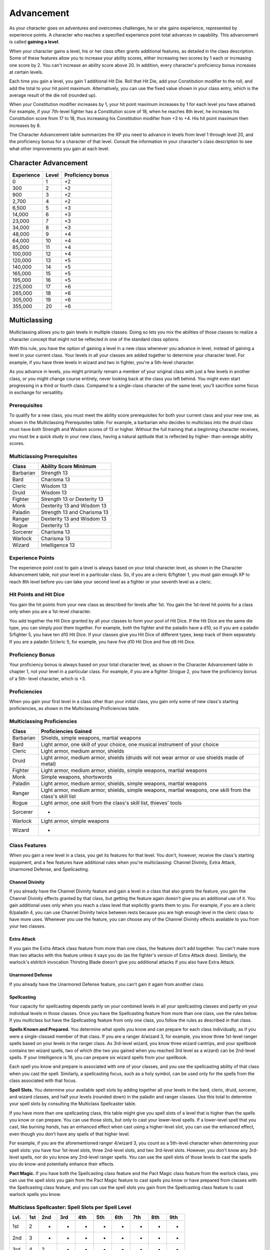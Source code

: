 .. _srd:advancement:

Advancement
================

As your character goes on adventures and overcomes challenges, he or she
gains experience, represented by experience points. A character who
reaches a specified experience point total advances in capability. This
advancement is called **gaining a level**.

When your character gains a level, his or her class often grants
additional features, as detailed in the class description. Some of these
features allow you to increase your ability scores, either increasing
two scores by 1 each or increasing one score by 2. You can't increase an
ability score above 20. In addition, every character's proficiency bonus
increases at certain levels.

Each time you gain a level, you gain 1 additional Hit Die. Roll that Hit
Die, add your Constitution modifier to the roll, and add the total to
your hit point maximum. Alternatively, you can use the fixed value shown
in your class entry, which is the average result of the die roll
(rounded up).

When your Constitution modifier increases by 1, your hit point maximum
increases by 1 for each level you have attained. For example, if your
7th-level fighter has a Constitution score of 18, when he reaches 8th
level, he increases his Constitution score from 17 to 18, thus
increasing his Constitution modifier from +3 to +4. His hit point
maximum then increases by 8.

The Character Advancement table summarizes the XP you need to advance in
levels from level 1 through level 20, and the proficiency bonus for a
character of that level. Consult the information in your character's
class description to see what other improvements you gain at each level.

Character Advancement
^^^^^^^^^^^^^^^^^^^^^

+--------------------------+--------------------------+--------------+
| Experience               | Level                    | Proficiency  |
|                          |                          | bonus        |
+==========================+==========================+==============+
| 0                        | 1                        | +2           |
+--------------------------+--------------------------+--------------+
| 300                      | 2                        | +2           |
+--------------------------+--------------------------+--------------+
| 900                      | 3                        | +2           |
+--------------------------+--------------------------+--------------+
| 2,700                    | 4                        | +2           |
+--------------------------+--------------------------+--------------+
| 6,500                    | 5                        | +3           |
+--------------------------+--------------------------+--------------+
| 14,000                   | 6                        | +3           |
+--------------------------+--------------------------+--------------+
| 23,000                   | 7                        | +3           |
+--------------------------+--------------------------+--------------+
| 34,000                   | 8                        | +3           |
+--------------------------+--------------------------+--------------+
| 48,000                   | 9                        | +4           |
+--------------------------+--------------------------+--------------+
| 64,000                   | 10                       | +4           |
+--------------------------+--------------------------+--------------+
| 85,000                   | 11                       | +4           |
+--------------------------+--------------------------+--------------+
| 100,000                  | 12                       | +4           |
+--------------------------+--------------------------+--------------+
| 120,000                  | 13                       | +5           |
+--------------------------+--------------------------+--------------+
| 140,000                  | 14                       | +5           |
+--------------------------+--------------------------+--------------+
| 165,000                  | 15                       | +5           |
+--------------------------+--------------------------+--------------+
| 195,000                  | 16                       | +5           |
+--------------------------+--------------------------+--------------+
| 225,000                  | 17                       | +6           |
+--------------------------+--------------------------+--------------+
| 265,000                  | 18                       | +6           |
+--------------------------+--------------------------+--------------+
| 305,000                  | 19                       | +6           |
+--------------------------+--------------------------+--------------+
| 355,000                  | 20                       | +6           |
+--------------------------+--------------------------+--------------+

Multiclassing
^^^^^^^^^^^^^

Multiclassing allows you to gain levels in multiple classes. Doing so
lets you mix the abilities of those classes to realize a character
concept that might not be reflected in one of the standard class
options.

With this rule, you have the option of gaining a level in a new class
whenever you advance in level, instead of gaining a level in your
current class. Your levels in all your classes are added together to
determine your character level. For example, if you have three levels in
wizard and two in fighter, you're a 5th-level character.

As you advance in levels, you might primarily remain a member of your
original class with just a few levels in another class, or you might
change course entirely, never looking back at the class you left behind.
You might even start progressing in a third or fourth class. Compared to
a single-class character of the same level, you'll sacrifice some focus
in exchange for versatility.

Prerequisites
~~~~~~~~~~~~~~

To qualify for a new class, you must meet the ability score
prerequisites for both your current class and your new one, as shown in
the Multiclassing Prerequisites table. For example, a barbarian who
decides to multiclass into the druid class must have both Strength and
Wisdom scores of 13 or higher. Without the full training that a
beginning character receives, you must be a quick study in your new
class, having a natural aptitude that is reflected by higher-
than-average ability scores.

Multiclassing Prerequisites
~~~~~~~~~~~~~~~~~~~~~~~~~~~~

+----------------+----------------------------------+
|   Class        |   Ability Score Minimum          |
+================+==================================+
| Barbarian      | Strength 13                      |
+----------------+----------------------------------+
| Bard           | Charisma 13                      |
+----------------+----------------------------------+
| Cleric         | Wisdom 13                        |
+----------------+----------------------------------+
| Druid          | Wisdom 13                        |
+----------------+----------------------------------+
| Fighter        | Strength 13 or Dexterity 13      |
+----------------+----------------------------------+
| Monk           | Dexterity 13 and Wisdom 13       |
+----------------+----------------------------------+
| Paladin        | Strength 13 and Charisma 13      |
+----------------+----------------------------------+
| Ranger         | Dexterity 13 and Wisdom 13       |
+----------------+----------------------------------+
| Rogue          | Dexterity 13                     |
+----------------+----------------------------------+
| Sorcerer       | Charisma 13                      |
+----------------+----------------------------------+
| Warlock        | Charisma 13                      |
+----------------+----------------------------------+
| Wizard         | Intelligence 13                  |
+----------------+----------------------------------+

Experience Points
~~~~~~~~~~~~~~~~~~~

The experience point cost to gain a level is always based on your total
character level, as shown in the Character Advancement table, not your
level in a particular class. So, if you are a cleric 6/fighter 1, you
must gain enough XP to reach 8th level before you can take your second
level as a fighter or your seventh level as a cleric.

Hit Points and Hit Dice
~~~~~~~~~~~~~~~~~~~~~~~~

You gain the hit points from your new class as described for levels
after 1st. You gain the 1st-level hit points for a class only when you
are a 1st-level character.

You add together the Hit Dice granted by all your classes to form your
pool of Hit Dice. If the Hit Dice are the same die type, you can simply
pool them together. For example, both the fighter and the paladin have a
d10, so if you are a paladin 5/fighter 5, you have ten d10 Hit Dice. If
your classes give you Hit Dice of different types, keep track of them
separately. If you are a paladin 5/cleric 5, for example, you have five
d10 Hit Dice and five d8 Hit Dice.

Proficiency Bonus
~~~~~~~~~~~~~~~~~~

Your proficiency bonus is always based on your total character level, as
shown in the Character Advancement table in chapter 1, not your level in
a particular class. For example, if you are a fighter 3/rogue 2, you
have the proficiency bonus of a 5th- level character, which is +3.

Proficiencies
~~~~~~~~~~~~~~

When you gain your first level in a class other than your initial class,
you gain only some of new class's starting proficiencies, as shown in
the Multiclassing Proficiencies table.

Multiclassing Proficiencies
~~~~~~~~~~~~~~~~~~~~~~~~~~~~

+------------------+--------------------------------------------------------------------------------------------------------------+
|    Class         | Proficiencies Gained                                                                                         |
+==================+==============================================================================================================+
| Barbarian        | Shields, simple weapons, martial weapons                                                                     |
+------------------+--------------------------------------------------------------------------------------------------------------+
| Bard             | Light armor, one skill of your choice, one musical instrument of your choice                                 |
+------------------+--------------------------------------------------------------------------------------------------------------+
| Cleric           | Light armor, medium armor, shields                                                                           |
+------------------+--------------------------------------------------------------------------------------------------------------+
| Druid            | Light armor, medium armor, shields (druids will not wear armor or use shields made of metal)                 |
+------------------+--------------------------------------------------------------------------------------------------------------+
| Fighter          | Light armor, medium armor, shields, simple weapons, martial weapons                                          |
+------------------+--------------------------------------------------------------------------------------------------------------+
| Monk             | Simple weapons, shortswords                                                                                  |
+------------------+--------------------------------------------------------------------------------------------------------------+
| Paladin          | Light armor, medium armor, shields, simple weapons, martial weapons                                          |
+------------------+--------------------------------------------------------------------------------------------------------------+
| Ranger           | Light armor, medium armor, shields, simple weapons, martial weapons, one skill from the class's skill list   |
+------------------+--------------------------------------------------------------------------------------------------------------+
| Rogue            | Light armor, one skill from the class's skill list, thieves' tools                                           |
+------------------+--------------------------------------------------------------------------------------------------------------+
| Sorcerer         | -                                                                                                            |
+------------------+--------------------------------------------------------------------------------------------------------------+
| Warlock          | Light armor, simple weapons                                                                                  |
+------------------+--------------------------------------------------------------------------------------------------------------+
| Wizard           | -                                                                                                            |
+------------------+--------------------------------------------------------------------------------------------------------------+

Class Features
~~~~~~~~~~~~~~

When you gain a new level in a class, you get its features for that
level. You don't, however, receive the class's starting equipment, and a
few features have additional rules when you're multiclassing: Channel
Divinity, Extra Attack, Unarmored Defense, and Spellcasting.

Channel Divinity
----------------

If you already have the Channel Divinity feature and gain a level in a
class that also grants the feature, you gain the Channel Divinity
effects granted by that class, but getting the feature again doesn't
give you an additional use of it. You gain additional uses only when you
reach a class level that explicitly grants them to you. For example, if
you are a cleric 6/paladin 4, you can use Channel Divinity twice between
rests because you are high enough level in the cleric class to have more
uses. Whenever you use the feature, you can choose any of the Channel
Divinity effects available to you from your two classes.

Extra Attack
--------------

If you gain the Extra Attack class feature from more than one class, the
features don't add together. You can't make more than two attacks with
this feature unless it says you do (as the fighter's version of Extra
Attack does). Similarly, the warlock's eldritch invocation Thirsting
Blade doesn't give you additional attacks if you also have Extra Attack.

Unarmored Defense
------------------

If you already have the Unarmored Defense feature, you can't gain it
again from another class.

Spellcasting
--------------

Your capacity for spellcasting depends partly on your combined levels in
all your spellcasting classes and partly on your individual levels in
those classes. Once you have the Spellcasting feature from more than one
class, use the rules below. If you multiclass
but have the Spellcasting feature from only one class, you follow the
rules as described in that class.

**Spells Known and Prepared.** You determine what spells you know and
can prepare for each class individually, as if you were a
single-classed member of that class. If you are a ranger 4/wizard 3,
for example, you know three 1st-level ranger spells based on your
levels in the ranger class. As 3rd-level wizard, you know three wizard
cantrips, and your spellbook contains ten wizard spells, two of which
(the two you gained when you reached 3rd level as a wizard) can be
2nd-level spells. If your Intelligence is 16, you can prepare six
wizard spells from your spellbook.

Each spell you know and prepare is associated with one of your classes,
and you use the spellcasting ability of that class when you cast the
spell. Similarly, a spellcasting focus, such as a holy symbol, can be
used only for the spells from the class associated with that focus.

**Spell Slots.** You determine your available spell slots by adding
together all your levels in the bard, cleric, druid, sorcerer, and
wizard classes, and half your levels (rounded down) in the paladin and
ranger classes. Use this total to determine your spell slots by
consulting the Multiclass Spellcaster table.

If you have more than one spellcasting class, this table might give you
spell slots of a level that is higher than the spells you know or can
prepare. You can use those slots, but only to cast your lower-level
spells. If a lower-level spell that you cast, like *burning hands*, has
an enhanced effect when cast using a higher-level slot, you can use the
enhanced effect, even though you don't have any spells of that higher
level.

For example, if you are the aforementioned ranger 4/wizard 3, you count
as a 5th-level character when determining your spell slots: you have
four 1st-level slots, three 2nd-level slots, and two 3rd-level slots.
However, you don't know any 3rd-level spells, nor do you know any
2nd-level ranger spells. You can use the spell slots of those levels to
cast the spells you do know-and potentially enhance their effects.

**Pact Magic.** If you have both the Spellcasting class
feature and the Pact Magic class feature from the warlock class, you can
use the spell slots you gain from the Pact Magic feature to cast spells
you know or have prepared from classes with the Spellcasting class
feature, and you can use the spell slots you gain from the Spellcasting
class feature to cast warlock spells you know.

Multiclass Spellcaster: Spell Slots per Spell Level
~~~~~~~~~~~~~~~~~~~~~~~~~~~~~~~~~~~~~~~~~~~~~~~~~~~~~

+------+-----+-----+-----+-----+-----+-----+-----+-----+-----+
| Lvl. | 1st | 2nd | 3rd | 4th | 5th | 6th | 7th | 8th | 9th |
+======+=====+=====+=====+=====+=====+=====+=====+=====+=====+
| 1st  | 2   | -   | -   | -   | -   | -   | -   | -   | -   |
+------+-----+-----+-----+-----+-----+-----+-----+-----+-----+
| 2nd  | 3   | -   | -   | -   | -   | -   | -   | -   | -   |
+------+-----+-----+-----+-----+-----+-----+-----+-----+-----+
| 3rd  | 4   | 2   | -   | -   | -   | -   | -   | -   | -   |
+------+-----+-----+-----+-----+-----+-----+-----+-----+-----+
| 4th  | 4   | 3   | -   | -   | -   | -   | -   | -   | -   |
+------+-----+-----+-----+-----+-----+-----+-----+-----+-----+
| 5th  | 4   | 3   | 2   | -   | -   | -   | -   | -   | -   |
+------+-----+-----+-----+-----+-----+-----+-----+-----+-----+
| 6th  | 4   | 3   | 3   | -   | -   | -   | -   | -   | -   |
+------+-----+-----+-----+-----+-----+-----+-----+-----+-----+
| 7th  | 4   | 3   | 3   | 1   | -   | -   | -   | -   | -   |
+------+-----+-----+-----+-----+-----+-----+-----+-----+-----+
| 8th  | 4   | 3   | 3   | 2   | -   | -   | -   | -   | -   |
+------+-----+-----+-----+-----+-----+-----+-----+-----+-----+
| 9th  | 4   | 3   | 3   | 3   | 1   | -   | -   | -   | -   |
+------+-----+-----+-----+-----+-----+-----+-----+-----+-----+
| 10th | 4   | 3   | 3   | 3   | 2   | -   | -   | -   | -   |
+------+-----+-----+-----+-----+-----+-----+-----+-----+-----+
| 11th | 4   | 3   | 3   | 3   | 2   | 1   | -   | -   | -   |
+------+-----+-----+-----+-----+-----+-----+-----+-----+-----+
| 12th | 4   | 3   | 3   | 3   | 2   | 1   | -   | -   | -   |
+------+-----+-----+-----+-----+-----+-----+-----+-----+-----+
| 13th | 4   | 3   | 3   | 3   | 2   | 1   | 1   | -   | -   |
+------+-----+-----+-----+-----+-----+-----+-----+-----+-----+
| 14th | 4   | 3   | 3   | 3   | 2   | 1   | 1   | -   | -   |
+------+-----+-----+-----+-----+-----+-----+-----+-----+-----+
| 15th | 4   | 3   | 3   | 3   | 2   | 1   | 1   | 1   | -   |
+------+-----+-----+-----+-----+-----+-----+-----+-----+-----+
| 16th | 4   | 3   | 3   | 3   | 2   | 1   | 1   | 1   | -   |
+------+-----+-----+-----+-----+-----+-----+-----+-----+-----+
| 17th | 4   | 3   | 3   | 3   | 2   | 1   | 1   | 1   | 1   |
+------+-----+-----+-----+-----+-----+-----+-----+-----+-----+
| 18th | 4   | 3   | 3   | 3   | 3   | 1   | 1   | 1   | 1   |
+------+-----+-----+-----+-----+-----+-----+-----+-----+-----+
| 19th | 4   | 3   | 3   | 3   | 3   | 2   | 1   | 1   | 1   |
+------+-----+-----+-----+-----+-----+-----+-----+-----+-----+
| 20th | 4   | 3   | 3   | 3   | 3   | 2   | 2   | 1   | 1   |
+------+-----+-----+-----+-----+-----+-----+-----+-----+-----+

